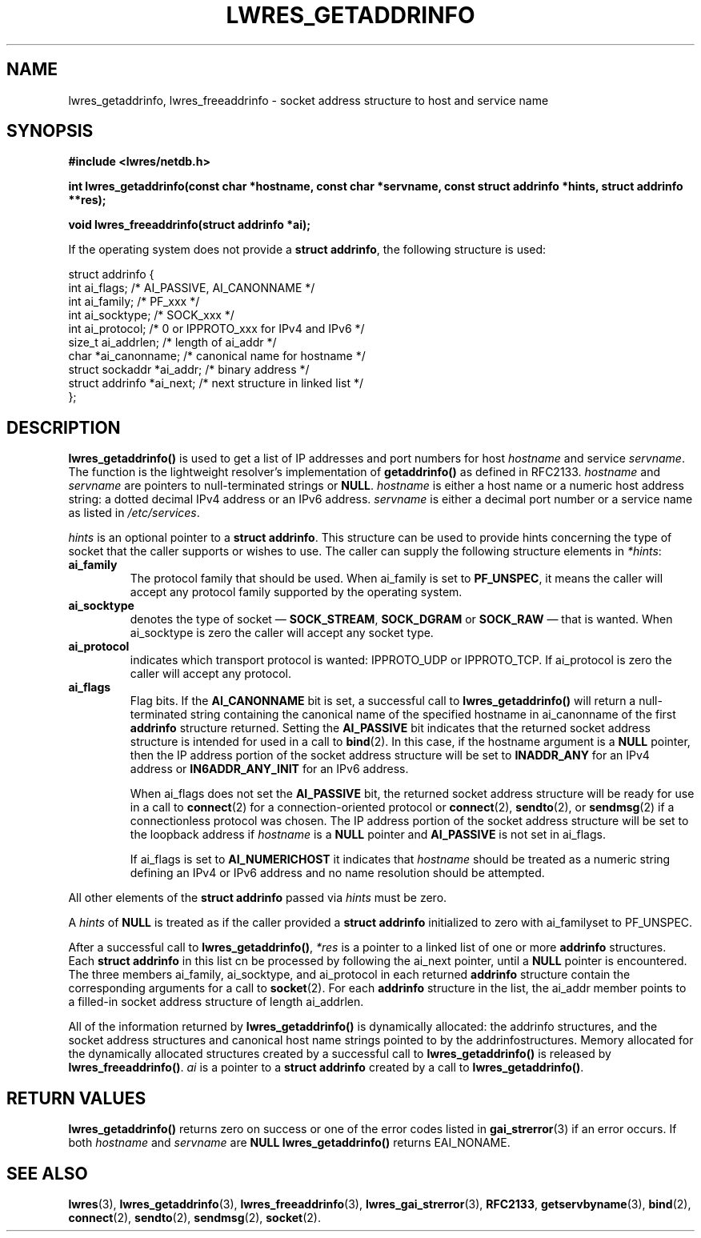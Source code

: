 .\" Copyright (C) 2004  Internet Systems Consortium, Inc. ("ISC")
.\" Copyright (C) 2000, 2001  Internet Software Consortium.
.\"
.\" Permission to use, copy, modify, and distribute this software for any
.\" purpose with or without fee is hereby granted, provided that the above
.\" copyright notice and this permission notice appear in all copies.
.\"
.\" THE SOFTWARE IS PROVIDED "AS IS" AND ISC DISCLAIMS ALL WARRANTIES WITH
.\" REGARD TO THIS SOFTWARE INCLUDING ALL IMPLIED WARRANTIES OF MERCHANTABILITY
.\" AND FITNESS.  IN NO EVENT SHALL ISC BE LIABLE FOR ANY SPECIAL, DIRECT,
.\" INDIRECT, OR CONSEQUENTIAL DAMAGES OR ANY DAMAGES WHATSOEVER RESULTING FROM
.\" LOSS OF USE, DATA OR PROFITS, WHETHER IN AN ACTION OF CONTRACT, NEGLIGENCE
.\" OR OTHER TORTIOUS ACTION, ARISING OUT OF OR IN CONNECTION WITH THE USE OR
.\" PERFORMANCE OF THIS SOFTWARE.
.\"
.\" $Id: lwres_getaddrinfo.3,v 1.20 2004/03/05 12:40:38 marka Exp $
.\"
.TH "LWRES_GETADDRINFO" "3" "Jun 30, 2000" "BIND9" ""
.SH NAME
lwres_getaddrinfo, lwres_freeaddrinfo \- socket address structure to host and service name
.SH SYNOPSIS
\fB#include <lwres/netdb.h>
.sp
.na
int
lwres_getaddrinfo(const char *hostname, const char *servname, const struct addrinfo *hints, struct addrinfo **res);
.ad
.sp
.na
void
lwres_freeaddrinfo(struct addrinfo *ai);
.ad
\fR
.PP
If the operating system does not provide a
\fBstruct addrinfo\fR,
the following structure is used:
.sp
.nf
struct  addrinfo {
        int             ai_flags;       /* AI_PASSIVE, AI_CANONNAME */
        int             ai_family;      /* PF_xxx */
        int             ai_socktype;    /* SOCK_xxx */
        int             ai_protocol;    /* 0 or IPPROTO_xxx for IPv4 and IPv6 */
        size_t          ai_addrlen;     /* length of ai_addr */
        char            *ai_canonname;  /* canonical name for hostname */
        struct sockaddr *ai_addr;       /* binary address */
        struct addrinfo *ai_next;       /* next structure in linked list */
};
.sp
.fi
.SH "DESCRIPTION"
.PP
\fBlwres_getaddrinfo()\fR
is used to get a list of IP addresses and port numbers for host
\fIhostname\fR
and service
\fIservname\fR.
The function is the lightweight resolver's implementation of
\fBgetaddrinfo()\fR
as defined in RFC2133.
\fIhostname\fR
and
\fIservname\fR
are pointers to null-terminated
strings or
\fBNULL\fR.
\fIhostname\fR
is either a host name or a numeric host address string: a dotted decimal
IPv4 address or an IPv6 address.
\fIservname\fR
is either a decimal port number or a service name as listed in
\fI/etc/services\fR.
.PP
\fIhints\fR
is an optional pointer to a
\fBstruct addrinfo\fR.
This structure can be used to provide hints concerning the type of socket
that the caller supports or wishes to use.
The caller can supply the following structure elements in
\fI*hints\fR:
.TP
\fBai_family\fR
The protocol family that should be used.
When
ai_family
is set to
\fBPF_UNSPEC\fR,
it means the caller will accept any protocol family supported by the
operating system.
.TP
\fBai_socktype\fR
denotes the type of socket \(em
\fBSOCK_STREAM\fR,
\fBSOCK_DGRAM\fR
or
\fBSOCK_RAW\fR
\(em that is wanted.
When
ai_socktype
is zero the caller will accept any socket type.
.TP
\fBai_protocol\fR
indicates which transport protocol is wanted: IPPROTO_UDP or 
IPPROTO_TCP.
If
ai_protocol
is zero the caller will accept any protocol.
.TP
\fBai_flags\fR
Flag bits.
If the
\fBAI_CANONNAME\fR
bit is set, a successful call to
\fBlwres_getaddrinfo()\fR
will return a null-terminated string containing the canonical name
of the specified hostname in
ai_canonname
of the first
\fBaddrinfo\fR
structure returned.
Setting the
\fBAI_PASSIVE\fR
bit indicates that the returned socket address structure is intended
for used in a call to
\fBbind\fR(2).
In this case, if the hostname argument is a
\fBNULL\fR
pointer, then the IP address portion of the socket
address structure will be set to
\fBINADDR_ANY\fR
for an IPv4 address or
\fBIN6ADDR_ANY_INIT\fR
for an IPv6 address.

When
ai_flags
does not set the
\fBAI_PASSIVE\fR
bit, the returned socket address structure will be ready
for use in a call to
\fBconnect\fR(2)
for a connection-oriented protocol or
\fBconnect\fR(2),
\fBsendto\fR(2),
or
\fBsendmsg\fR(2)
if a connectionless protocol was chosen.
The IP address portion of the socket address structure will be
set to the loopback address if
\fIhostname\fR
is a
\fBNULL\fR
pointer and
\fBAI_PASSIVE\fR
is not set in
ai_flags.

If
ai_flags
is set to
\fBAI_NUMERICHOST\fR
it indicates that
\fIhostname\fR
should be treated as a numeric string defining an IPv4 or IPv6 address
and no name resolution should be attempted.
.PP
All other elements of the \fBstruct addrinfo\fR passed
via \fIhints\fR must be zero.
.PP
A \fIhints\fR of \fBNULL\fR is treated as if
the caller provided a \fBstruct addrinfo\fR initialized to zero
with ai_familyset to
PF_UNSPEC.
.PP
After a successful call to
\fBlwres_getaddrinfo()\fR,
\fI*res\fR
is a pointer to a linked list of one or more
\fBaddrinfo\fR
structures.
Each
\fBstruct addrinfo\fR
in this list cn be processed by following
the
ai_next
pointer, until a
\fBNULL\fR
pointer is encountered.
The three members
ai_family,
ai_socktype,
and
ai_protocol
in each
returned
\fBaddrinfo\fR
structure contain the corresponding arguments for a call to
\fBsocket\fR(2).
For each
\fBaddrinfo\fR
structure in the list, the
ai_addr
member points to a filled-in socket address structure of length
ai_addrlen.
.PP
All of the information returned by
\fBlwres_getaddrinfo()\fR
is dynamically allocated: the addrinfo structures, and the socket
address structures and canonical host name strings pointed to by the
addrinfostructures.
Memory allocated for the dynamically allocated structures created by
a successful call to
\fBlwres_getaddrinfo()\fR
is released by
\fBlwres_freeaddrinfo()\fR.
\fIai\fR
is a pointer to a
\fBstruct addrinfo\fR
created by a call to
\fBlwres_getaddrinfo()\fR.
.SH "RETURN VALUES"
.PP
\fBlwres_getaddrinfo()\fR
returns zero on success or one of the error codes listed in
\fBgai_strerror\fR(3)
if an error occurs.
If both
\fIhostname\fR
and
\fIservname\fR
are
\fBNULL\fR
\fBlwres_getaddrinfo()\fR
returns
EAI_NONAME.
.SH "SEE ALSO"
.PP
\fBlwres\fR(3),
\fBlwres_getaddrinfo\fR(3),
\fBlwres_freeaddrinfo\fR(3),
\fBlwres_gai_strerror\fR(3),
\fBRFC2133\fR,
\fBgetservbyname\fR(3),
\fBbind\fR(2),
\fBconnect\fR(2),
\fBsendto\fR(2),
\fBsendmsg\fR(2),
\fBsocket\fR(2).
